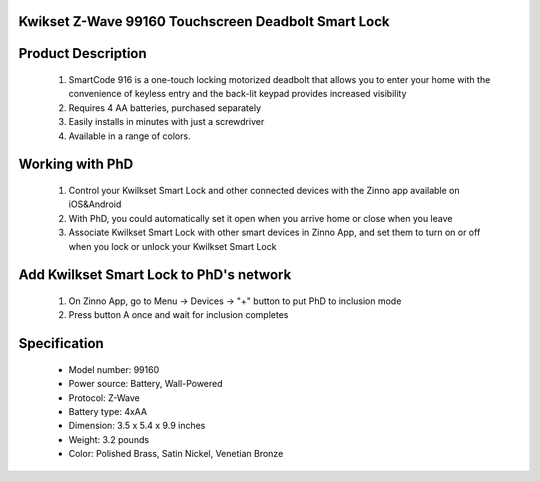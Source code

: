 Kwikset Z-Wave 99160 Touchscreen Deadbolt Smart Lock
~~~~~~~~~~~~~~~~~~~~~~~~~~~~~~~~~~~~~~~~~~~~~

	.. image:: ../../images/door_lock/kwikset_smartcode_916_touchscreen.jpg
	.. :align: left
	

Product Description
~~~~~~~~~~~~~~~~~~~~~~~~~~
	#. SmartCode 916 is a one-touch locking motorized deadbolt that allows you to enter your home with the convenience of keyless entry and the back-lit keypad provides increased visibility
	#. Requires 4 AA batteries, purchased separately
	#. Easily installs in minutes with just a screwdriver  
	#. Available in a range of colors.

Working with PhD
~~~~~~~~~~~~~~~~~~~~~~~~~~~~~~~~~~~
	#. Control your Kwilkset Smart Lock and other connected devices with the Zinno app available on iOS&Android
	#. With PhD, you could automatically set it open when you arrive home or close when you leave
	#. Associate Kwilkset Smart Lock with other smart devices in Zinno App, and set them to turn on or off when you lock or unlock your Kwilkset Smart Lock

Add Kwilkset Smart Lock to PhD's network
~~~~~~~~~~~~~~~~~~~~~~~~~~~~~~~~~~~
	#. On Zinno App, go to Menu → Devices → "+" button to put PhD to inclusion mode
	#. Press button A once and wait for inclusion completes
	
	.. image:: ../../images/door_lock/kwikset_smartcode_916_touchscreen_d1.jpg
	.. :align: left

Specification
~~~~~~~~~~~~~~~~~~~~~~
	- Model number: 				99160
	- Power source: 				Battery, Wall-Powered
	- Protocol: 					Z-Wave
	- Battery type: 				4xAA 
	- Dimension:					3.5 x 5.4 x 9.9 inches
	- Weight:					3.2 pounds
	- Color: 			Polished Brass, Satin Nickel, Venetian Bronze 

.. Specification
.. ~~~~~~~~~~~~~~~~~~~~~~~~~~
	- Input Power: 		6V (4 x AA alkaline batteries)
	- Door Prep:  		2 1⁄8" diameter face hole & 1" diameter latch hole
	- Backset:  		Adjustable 2 3⁄8" or 2 3⁄4"
	- Door Thickness: 	1 3⁄8" – 2" automatic adjustment
	- Faceplates: 		1" x 2 1⁄4" round corner standard
	- Strikes: 			Round corner strike 1 1⁄8" x 2 3⁄4"
	- Latch: 			Round corner adjustable 2 3⁄8" x 2 3⁄4"
	- Bolt: 			1" throw, steel deadbolt
	- Door Handing: 	Reversible
	- Cylinder: 		SmartKey® Keyway


.. Inclusion/Exclusion to/from a network
.. ~~~~~~~~~~~~~~~~~~~~~~~
	#. Put controller to Inclusion/Exclusion mode
	#. Press button A once and wait for exclusion completes
	#. Press button A once again and wait for inclusion completes
		
	.. image:: ../../images/door_lock/kwikset_smartcode_916_touchscreen_d1.jpg
	.. :align: left

.. Configuration description
.. ~~~~~~~~~~~~~~~~~~~~~~~~~~
.. 	There is no configuration in this device.

